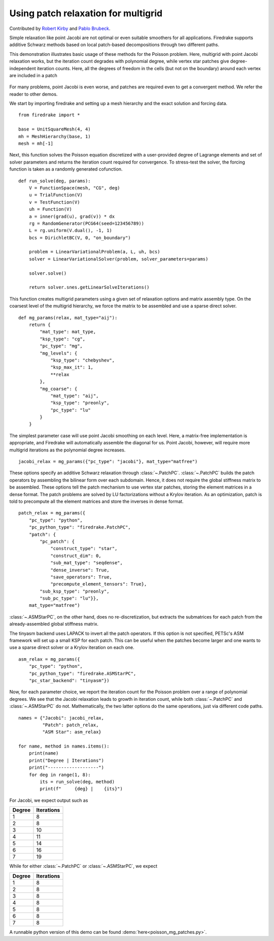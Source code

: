 Using patch relaxation for multigrid
====================================

Contributed by `Robert Kirby <https://sites.baylor.edu/robert_kirby/>`_
and `Pablo Brubeck <https://www.maths.ox.ac.uk/people/pablo.brubeckmartinez/>`_.

Simple relaxation like point Jacobi are not optimal or even suitable
smoothers for all applications.  Firedrake supports additive Schwarz methods
based on local patch-based decompositions through two different paths.

This demonstration illustrates basic usage of these methods for the Poisson
problem.  Here, multigrid with point Jacobi relaxation works, but the iteration
count degrades with polynomial degree, while vertex star patches give
degree-independent iteration counts.  Here, all the degrees of freedom in the cells
(but not on the boundary) around each vertex are included in a patch

.. figure:: star.svg
   :align: center

For many problems, point Jacobi is even worse, and patches are required even to
get a convergent method.  We refer the reader to other demos.

We start by importing firedrake and setting up a mesh hierarchy and the
exact solution and forcing data. ::

  from firedrake import *

  base = UnitSquareMesh(4, 4)
  mh = MeshHierarchy(base, 1)
  mesh = mh[-1]

Next, this function solves the Poisson equation discretized with
a user-provided degree of Lagrange elements and set of solver
parameters and returns the iteration count required for convergence.
To stress-test the solver, the forcing function is taken as a randomly
generated cofunction. ::


  def run_solve(deg, params):
      V = FunctionSpace(mesh, "CG", deg)
      u = TrialFunction(V)
      v = TestFunction(V)
      uh = Function(V)
      a = inner(grad(u), grad(v)) * dx
      rg = RandomGenerator(PCG64(seed=123456789))
      L = rg.uniform(V.dual(), -1, 1)
      bcs = DirichletBC(V, 0, "on_boundary")

      problem = LinearVariationalProblem(a, L, uh, bcs)
      solver = LinearVariationalSolver(problem, solver_parameters=params)

      solver.solve()

      return solver.snes.getLinearSolveIterations()


This function creates multigrid parameters using a given set of
relaxation options and matrix assembly type.  On the coarsest level of the
multigrid hierarchy, we force the matrix to be assembled and use a sparse direct
solver. ::

  def mg_params(relax, mat_type="aij"):
      return {
          "mat_type": mat_type,
          "ksp_type": "cg",
          "pc_type": "mg",
          "mg_levels": {
              "ksp_type": "chebyshev",
              "ksp_max_it": 1,
              **relax
          },
          "mg_coarse": {
              "mat_type": "aij",
              "ksp_type": "preonly",
              "pc_type": "lu"
          }
      }

The simplest parameter case will use point Jacobi smoothing on each level.
Here, a matrix-free implementation is appropriate, and Firedrake will
automatically assemble the diagonal for us.
Point Jacobi, however, will require more multigrid iterations as the polynomial
degree increases. ::


  jacobi_relax = mg_params({"pc_type": "jacobi"}, mat_type="matfree")

These options specify an additive Schwarz relaxation through :class:`~.PatchPC`.
:class:`~.PatchPC` builds the patch operators by assembling the bilinear form over
each subdomain.  Hence, it does not require the global stiffness
matrix to be assembled.
These options tell the patch mechanism to use vertex star patches, storing
the element matrices in a dense format.  The patch problems are solved by
LU factorizations without a Krylov iteration.  As an optimization,
patch is told to precompute all the element matrices and store the inverses
in dense format. ::

  patch_relax = mg_params({
      "pc_type": "python",
      "pc_python_type": "firedrake.PatchPC",
      "patch": {
          "pc_patch": {
	      "construct_type": "star",
              "construct_dim": 0,
              "sub_mat_type": "seqdense",
	      "dense_inverse": True,
	      "save_operators": True,
	      "precompute_element_tensors": True},
          "sub_ksp_type": "preonly",
          "sub_pc_type": "lu"}},
      mat_type="matfree")

:class:`~.ASMStarPC`, on the other hand, does no re-discretization, but extracts the
submatrices for each patch from the already-assembled global stiffness matrix.


The tinyasm backend uses LAPACK to invert all the patch operators.  If this option
is not specified, PETSc's ASM framework will set up a small KSP for each patch.
This can be useful when the patches become larger and one wants to use a sparse
direct solver or a Krylov iteration on each one. ::

  asm_relax = mg_params({
      "pc_type": "python",
      "pc_python_type": "firedrake.ASMStarPC",
      "pc_star_backend": "tinyasm"})

Now, for each parameter choice, we report the iteration count for the Poisson problem
over a range of polynomial degrees.  We see that the Jacobi relaxation leads to growth
in iteration count, while both :class:`~.PatchPC` and :class:`~.ASMStarPC` do not.  Mathematically, the two
latter options do the same operations, just via different code paths. ::

  names = {"Jacobi": jacobi_relax,
           "Patch": patch_relax,
           "ASM Star": asm_relax}

  for name, method in names.items():
      print(name)
      print("Degree | Iterations")
      print("-------------------")
      for deg in range(1, 8):
          its = run_solve(deg, method)
          print(f"     {deg} |    {its}")

For Jacobi, we expect output such as

======== ================
 Degree    Iterations
======== ================
   1         8
   2         8
   3         10
   4         11
   5         14
   6         16
   7         19
======== ================

While for either :class:`~.PatchPC` or :class:`~.ASMStarPC`, we expect

======== ================
 Degree    Iterations
======== ================
   1         8
   2         8
   3         8
   4         8
   5         8
   6         8
   7         8
======== ================

A runnable python version of this demo can be found :demo:`here<poisson_mg_patches.py>`.
